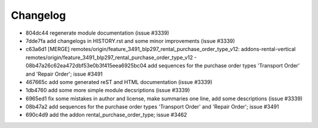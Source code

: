 
Changelog
---------

- 804dc44 regenerate module documentation (issue #3339)
- 7dde7fa add changelogs in HISTORY.rst and some minor improvements (issue #3339)
- c63a6d1 [MERGE] remotes/origin/feature_3491_blp297_rental_purchase_order_type_v12: addons-rental-vertical remotes/origin/feature_3491_blp297_rental_purchase_order_type_v12 - 08b47a26c62ea472dbf53e0b3f415eea6925bc04 add sequences for the purchase order types 'Transport Order' and 'Repair Order'; issue #3491
- 467665c add some generated reST and HTML documentation (issue #3339)
- 1db4760 add some more simple module decsriptions (issue #3339)
- 6965ed1 fix some mistakes in author and license, make summaries one line, add some descriptions (issue #3339)
- 08b47a2 add sequences for the purchase order types 'Transport Order' and 'Repair Order'; issue #3491
- 690c4d9 add the addon rental_purchase_order_type; issue #3462

